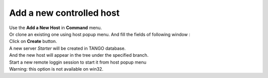 Add a new controlled host
-------------------------

| Use the **Add a New Host** in **Command** menu.
| Or clone an existing one using host popup menu. And fill the fields of
  following window :
| |image0|
| Click on **Create** button.
| A new server *Starter* will be created in TANGO database.
| And the new host will appear in the tree under the specified branch.
| Start a new remote loggin session to start it from host popup menu
| Warning: this option is not available on win32.
| |image1|

.. |image0| image:: img/add_new_host.jpg
.. |image1| image:: img/loggin_session.jpg

